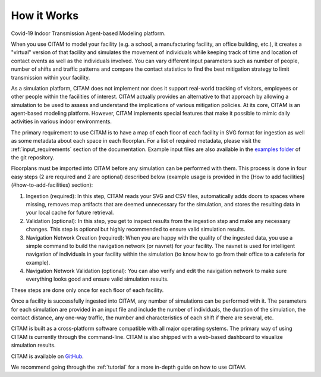 .. _getting_started:

================
How it Works
================

Covid-19 Indoor Transmission Agent-based Modeling platform.

When you use CITAM to model your facility (e.g. a school, a manufacturing facility, an office building, etc.), it creates a "virtual" version of that facility and simulates the movement of individuals while keeping track of time and location of contact events as well as the individuals involved. You can vary different input parameters such as number of people, number of shifts and traffic patterns and compare the contact statistics to find the best mitigation strategy to limit transmission within your facility.

As a simulation platform, CITAM does not implement nor does it support real-world tracking of visitors, employees or other people within the facilities of interest. CITAM actually provides an alternative to that approach by allowing a simulation to be used to assess and understand the implications of
various mitigation policies. At its core, CITAM is an agent-based
modeling platform. However, CITAM implements special features that make it
possible to mimic daily activities in various indoor environments.

The primary requirement to use CITAM is to have a map of each floor of each facility in SVG
format for ingestion as well as some metadata about each space in each floorplan. For a list
of required metadata, please visit the :ref:`input_requirements` section of the documentation.
Example input files are also available in the `examples folder <https://www.github.com/corning-incorporated/citam/examples/>`_ of the git repository.

Floorplans must be imported into CITAM before any simulation can be performed with them. This  process is done in four easy steps (2 are required and 2 are optional) described below (example usage is provided in the [How to add facilities](#how-to-add-facilities) section):

1. Ingestion (required): In this step, CITAM reads your SVG and CSV files, automatically adds doors to spaces where missing, removes map artifacts that are deemed unnecessary for the simulation, and stores the resulting data in your local cache for future retrieval.
2. Validation (optional): In this step, you get to inspect results from the ingestion step and make any necessary changes. This step is optional but highly recommended to ensure valid simulation results.
3. Navigation Network Creation (required): When you are happy with the quality of the ingested data, you use a simple command to build the navigation network (or navnet) for your facility. The navnet is used for intelligent navigation of individuals in your facility within the simulation (to know how to go from their office to a cafeteria for example).
4. Navigation Network Validation (optional): You can also verify and edit the navigation network to make sure everything looks good and ensure valid simulation results.

These steps are done only once for each floor of each facility.

Once a facility is successfully ingested into CITAM, any number of simulations can be performed with it. The parameters for each simulation are provided in an input file and include the number of individuals, the duration of the simulation, the contact distance, any one-way traffic, the number and characteristics of each shift if there are several, etc.

CITAM is built as a cross-platform software compatible with all major operating systems. The primary way of using CITAM is currently through the command-line. CITAM is also shipped with a web-based dashboard to visualize simulation results.


CITAM is available on `GitHub <https://www.github.com/corning-incorporated/citam/>`_.

We recommend going through the :ref:`tutorial` for a more in-depth guide on how to use CITAM.


